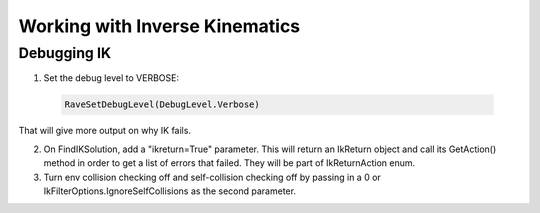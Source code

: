 Working with Inverse Kinematics
===============================

Debugging IK
------------

1. Set the debug level to VERBOSE:

  .. code-block:: python
  
    RaveSetDebugLevel(DebugLevel.Verbose)

That will give more output on why IK fails.

2. On FindIKSolution, add a "ikreturn=True" parameter. This will return an IkReturn object and call its GetAction() method in order to get a list of errors that failed. They will be part of IkReturnAction enum.

3. Turn env collision checking off and self-collision checking off by passing in a 0 or IkFilterOptions.IgnoreSelfCollisions as the second parameter.

